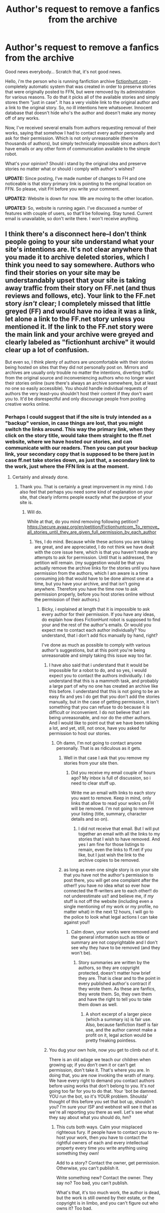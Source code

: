 #+TITLE: Author's request to remove a fanfics from the archive

* Author's request to remove a fanfics from the archive
:PROPERTIES:
:Author: archivariuss
:Score: 13
:DateUnix: 1409203966.0
:DateShort: 2014-Aug-28
:FlairText: Meta
:END:
Good news everybody... Scratch that, it's not good news.

Hello, i'm the person who is running fanfiction archive [[http://fictionhunt.com/][fictionhunt.com]] - completely automatic system that was created in order to preserve stories that were originally posted to FFN, but were removed by its administration for various reasons. To do that it picks all of the available stories and simply stores them "just in case". It has a very visible link to the original author and a link to the original story. So, no ill intentions here whatsoever. Innocent database that doesn't hide who's the author and doesn't make any money off of any works.

Now, I've received several emails from authors requesting removal of their works, saying that somehow I had to contact every author personally and ask for their permission. Which is not only unreasonable (there're thousands of authors), but simply technically impossible since authors don't have emails or any other form of communication available to the simple robot.

What's your opinion? Should i stand by the original idea and preserve stories no matter what or should i comply with author's wishes?

*UPDATE:* Since posting, I've made number of changes to FH and one noticeable is that story primary link is pointing to the original location on FFN. So please, visit FH before you write your comment.

*UPDATE2:* Website is down for now. We are moving to the other location.

*UPDATE3:* So, website is running again. I've discussed a number of features with couple of users, so that'll be following. Stay tuned. Current email is unavailable, so don't write there. I won't receive anything.


** I think there's a disconnect here--I don't think people going to your site understand what your site's intentions are. It's not clear anywhere that you made it to archive deleted stories, which I think you need to say somewhere. Authors who find their stories on your site may be understandably upset that your site is taking away traffic from their story on FF.net (and thus reviews and follows, etc). Your link to the FF.net story /isn't/ clear; I completely missed that little greyed (FF) and would have no idea it was a link, let alone a link to the FF.net story unless you mentioned it. If the link to the FF.net story were the main link and your archive were greyed and clearly labeled as "fictionhunt archive" it would clear up a lot of confusion.

But even so, I think plenty of authors are uncomfortable with their stories being hosted on sites that they did not personally post on. Mirrors and archives are usually only trouble no matter the intentions, diverting traffic from the original source and inconveniencing authors who no longer want their stories online (sure there's always an archive somewhere, but at least no one so easily accessible). You should handle individual requests of authors the very least--you shouldn't host their content if they don't want you to. It'd be disrespectful and only discourage people from posting creative works online.
:PROPERTIES:
:Author: someorangegirl
:Score: 10
:DateUnix: 1409207098.0
:DateShort: 2014-Aug-28
:END:

*** Perhaps I could suggest that if the site is truly intended as a "backup" version, in case things are lost, that you might switch the links around. This way the primary link, when they click on the story title, would take them straight to the ff.net website, where we have hosted our stories, and can communicate with our readers. Then you can put your backup link, your secondary copy that is supposed to be there just in case ff.net take stories down, as just that, a secondary link to the work, just where the FFN link is at the moment.
:PROPERTIES:
:Author: bickymonster
:Score: 7
:DateUnix: 1409217836.0
:DateShort: 2014-Aug-28
:END:

**** Certainly and already done.
:PROPERTIES:
:Author: archivariuss
:Score: 3
:DateUnix: 1409219608.0
:DateShort: 2014-Aug-28
:END:

***** Thank you. That is certainly a great improvement in my mind. I do also feel that perhaps you need some kind of explanation on your site, that clearly informs people exactly what the purpose of your site is.
:PROPERTIES:
:Author: bickymonster
:Score: 3
:DateUnix: 1409225949.0
:DateShort: 2014-Aug-28
:END:

****** Will do.

While at that, do you mind removing following petition? [[https://secure.avaaz.org/en/petition/Fictionhuntcom_To_remove_all_stories_until_they_are_given_full_permission_by_each_author]]
:PROPERTIES:
:Author: archivariuss
:Score: 5
:DateUnix: 1409226331.0
:DateShort: 2014-Aug-28
:END:

******* Yes, I do mind. Because while these actions you are taking are great, and are appreciated, I do not think we have dealt with the core issue here, which is that you haven't made any attempts to ask for permission. Until that is addressed, the petition will remain. (my suggestion would be that you actually remove the archive links for the stories until you have permission from the authors, which I am aware is a time consuming job that would have to be done almost one at a time, but you have your archive, and that isn't going anywhere. Therefore you have the time now to ask permission properly, before you host stories online without the permission of their authors.)
:PROPERTIES:
:Author: bickymonster
:Score: -4
:DateUnix: 1409227026.0
:DateShort: 2014-Aug-28
:END:

******** Bicky, i explained at length that it is impossible to ask every author for their permission. If you have any ideas, do explain how does FictionHunt robot is supposed to find your and the rest of the author's emails. Or would you expect me to contact each author individually? You understand, that i don't add fics manually by hand, right?

I've done as much as possible to comply with various author's suggestions, but at this point you're being unreasonable and simply taking this issue way too far.
:PROPERTIES:
:Author: archivariuss
:Score: 4
:DateUnix: 1409228320.0
:DateShort: 2014-Aug-28
:END:

********* I have also said that i understand that it would be impossible for a robot to do, and so yes, i would expect you to contact the authors individually. I do understand that this is a mammoth task, and probably a large part of why no one has created an archive like this before. I understand that this is not going to be an easy fix and yes I do get that you don't add the stories manually, but in the case of getting permission, it isn't something that you can refuse to do because it is difficult or inconvenient. I do not believe that I am being unreasonable, and nor do the other authors. And I would like to point out that we have been talking a lot, and yet, still, not once, have you asked for permission to host our stories.
:PROPERTIES:
:Author: bickymonster
:Score: -3
:DateUnix: 1409229363.0
:DateShort: 2014-Aug-28
:END:

********** Oh damn, I'm not going to contact anyone personally. That is as ridiculous as it gets.
:PROPERTIES:
:Author: archivariuss
:Score: 9
:DateUnix: 1409229807.0
:DateShort: 2014-Aug-28
:END:

*********** Well in that case I ask that you remove my stories from your site then.
:PROPERTIES:
:Author: bickymonster
:Score: -3
:DateUnix: 1409230221.0
:DateShort: 2014-Aug-28
:END:

************ Did you receive my email couple of hours ago? My inbox is full of discussion, so i need to clear stuff up.

Write me an email with links to each story you want to remove. Keep in mind, only links that allow to read your wokrs on FH will be removed. I'm not going to remove your listing (title, summary, character details and so on).
:PROPERTIES:
:Author: archivariuss
:Score: 3
:DateUnix: 1409230439.0
:DateShort: 2014-Aug-28
:END:

************* I did not receive that email. But I will put together an email with all the links to my stories that I wish to have removed. And yes I am fine for those listings to remain, even the links to ff.net if you like, but I just wish the link to the archive copies to be removed.
:PROPERTIES:
:Author: bickymonster
:Score: -1
:DateUnix: 1409230771.0
:DateShort: 2014-Aug-28
:END:


*********** as long as even one single story is on your site that you have not the author's permission to post there, you will get one complaint after the other!! you have //no// idea what so ever how connected the ff-writers are to each other!! do not underestimate us!! and believe me, if //my// stuff is not off the website (including even a single mentioning of my work or my profile, no matter what) in the next 12 hours, I will go to the police to look what legal actions I can take against you!!
:PROPERTIES:
:Author: LeoDrayThanatos
:Score: -10
:DateUnix: 1409265237.0
:DateShort: 2014-Aug-29
:END:

************ Calm down, your works were removed and the general information such as title or summary are not copyrightable and I don't see why they have to be removed (and they won't be).
:PROPERTIES:
:Author: archivariuss
:Score: 4
:DateUnix: 1409266516.0
:DateShort: 2014-Aug-29
:END:

************* Story summaries are written by the authors, so they are copyright protected, doesn't matter how brief they are. That is clear and to the point in every published author's contract if they wrote them. As these are fanfics, they wrote them. So, they own them and have the right to tell you to take them down as well.
:PROPERTIES:
:Author: MystycalOne
:Score: -3
:DateUnix: 1409269464.0
:DateShort: 2014-Aug-29
:END:

************** A short excerpt of a larger piece (which a summary is) is fair use. Also, because fanfiction itself is fair use, and the author cannot make a profit on it, legal action would be pretty freaking pointless.
:PROPERTIES:
:Author: Imborednow
:Score: 6
:DateUnix: 1409282533.0
:DateShort: 2014-Aug-29
:END:


********* You dug your own hole, now you get to climb out of it.

There is an old adage we teach our children when growing up; if you don't own it or can't get permission, don't take it. That's where you are. In doing that, you are now invoking the wrath of many. We have every right to demand you contact authors before using works that don't belong to you. It's /not/ going too far for you to do that. Your 'bot be damned. YOU run the bot, so it's YOUR problem. Shoulda' thought of this before you set that bot up, shouldn't you? I'm sure your ISP and webhost will see it that as we're all reporting you there as well. Let's see what they say about what you should do, hm?
:PROPERTIES:
:Author: MystycalOne
:Score: -3
:DateUnix: 1409270163.0
:DateShort: 2014-Aug-29
:END:

********** This cuts both ways. Calm your misplaced righteous fury. If people have to contact you to re-host your work, then /you/ have to contact the rightful owners of each and every intellectual property every time you write anything using something they own!

Add to a story? Contact the owner, get permission. Otherwise, you can't publish it.

Write something new? Contact the owner. They say no? Too bad, you can't publish.

What's that, it's too much work, the author is dead, but the work is still owned by their estate, or the copyright is in limbo, and you can't figure out who owns it? Too bad.

That's essentially your tone here. I for one, do not appreciate it.

Also, what're you going to do, go to a lawyer and get them to shut down the Wayback Machine while we're at it? I'm pretty sure you'd be laughed out of a legal office for asserting you own anything based as deeply as fanfiction in someone else's intellectual property. But hey, mob justice is okay right? You get 'em.

I'd castigate you further, but I find you beneath contempt.

EDIT: Misplaced punctuation corrected.
:PROPERTIES:
:Author: UraniumKnight
:Score: 3
:DateUnix: 1409450431.0
:DateShort: 2014-Aug-31
:END:

*********** u/MystycalOne:
#+begin_quote
  Also, what're you going to do, go to a lawyer and get them to shut down the Wayback Machine while we're at it? I'm pretty sure you'd be laughed out of a legal office for asserting you own anything based as deeply as fanfiction in someone else's intellectual property. But hey, mob justice is okay right? You get 'em.
#+end_quote

Really? Hmm... the Wayback Machne also honors fanfic author's requests to remove their works and do so. They also honor DMCA takedowns on work that was stolen, also from fanfic authors.. Get over yourself. If it's so bad, why are you hear and obviously reading it.
:PROPERTIES:
:Author: MystycalOne
:Score: 0
:DateUnix: 1409882292.0
:DateShort: 2014-Sep-05
:END:

************ I love how you failed to address any of my other points. Thank you, you fail at reading comprehension. Please start sending letters of inquiry to every author and publishing house that owns any world you've written fanfiction in, post-haste.

Get over myself? If what's so bad? I feel like you're just being angry because you feel personally attacked by this person, whose intent was to make sure that content that was removed by sites who find it objectionable is still accessible somewhere. Obviously, if you're an active author, you'll repost it. But what about those authors who have long-since left whatever fandom they wrote in? Should their work simply vanish forever? Because of your wounded pride, it might.

Now, assuming you're an author whose work has been collected by the robot that assembles that site, and you take umbrage with this fact, you can then e-mail the administrator and have your work removed. Not a huge deal.

But what you're arguing is "Do it my way because I said so." That is not okay.

As for why I am here and reading this thread, it's because I enjoy fanfiction, and I welcome a place where I might be able to someday find an old favorite that's long since gone missing otherwise. I feel I should show my support. If that means arguing with someone like yourself, then so be it.

Addendum: /Everyone/ based in the US honors a DMCA takedown notice. The penalties for not complying are stiff for hosting companies. If, for example you had a Youtube channel, I could file a DMCA takedown notice on your wholly owned and self-created content, and Youtube would automatically take it down. The process for countering a fraudulent takedown notice exposes you individually to the person filing the takedown, since your personal information is required to proceed and file a counter-notification. At no point is the takedown filer required to identify themselves. Abusing a poorly weighted and most-probably broken system is not the way to ensure your wishes are followed.

(I had no idea where to put that final segment, but it needed saying.)
:PROPERTIES:
:Author: UraniumKnight
:Score: 1
:DateUnix: 1409894410.0
:DateShort: 2014-Sep-05
:END:


*** Thanks a lot for your comment. I'll make all the changes you suggested (actually, already did).

I see your point and unless i'll see an equally reasonable point explaining why stories should be left available, i'll remove them.

Thanks!
:PROPERTIES:
:Author: archivariuss
:Score: 3
:DateUnix: 1409209347.0
:DateShort: 2014-Aug-28
:END:

**** Thank you.
:PROPERTIES:
:Author: bickymonster
:Score: 0
:DateUnix: 1409213258.0
:DateShort: 2014-Aug-28
:END:


** I want to remind everyone to keep it civil.
:PROPERTIES:
:Author: denarii
:Score: 8
:DateUnix: 1409285036.0
:DateShort: 2014-Aug-29
:END:


** I'm torn on this kind of thing. I've read fics that were intentionally taken down by authors before, and I've spread links around to people so they can do the same. Ultimately, I've always felt that one of the largest dangers to the fandom is having stories disappear off the net due to any number of reasons. Ranging from people hosting their fics on blogs that got deleted (the several LiveJournal purges ~5+ years ago), people hosting the fics on personal sites they just stopped paying for as they got older, archive sites going down because there's so little traffic compared to the past, that the person running the site just feels it's not worth it any more. I could go on and on.

I personally took like a 5 year break from fanfiction between 2007 and 2012 (I had been reading since 2000 prior to that), and was really taken aback when I found that Livejournal had pretty much died, and all the old rec lists had stopped being updated. It was a real kick in the pants to find reams and reams of lists with just dead links, and since many of the fics were high quality but not necessarily extremely popular, many of them actually did not have backups online.

It's with that reasoning that I can say that I see nothing wrong with archiving fics without asking the authors first (though I think if possible, a good faith effort to at least find an email wouldn't go amiss). That said, if specifically asked to remove the fics from an author who can verify it's actually their work, you're obligated to take it down. They could legally force you to do so if they wished (though most fanfiction authors don't have the time, money, or inclination to create a legal dispute over it).

TL;DR: No to individually asking every author if you can archive their stories. It's virtually impossible to do so. There are fics that are 15+ years old at this point! Yes to removing stories from the archive if asked, you're virtually obligated to do so.

Also, on a personal note, you're really damn cool for running this archive. I've never used it before, but now I definitely know where to go when I want to find removed fics.
:PROPERTIES:
:Author: Servalpur
:Score: 13
:DateUnix: 1409229454.0
:DateShort: 2014-Aug-28
:END:

*** Thanks for your lengthy comment.

So far I am convinced to remove any works that author personally would ask to be removed.

I believe that is as much fair to all parties involved as possible.
:PROPERTIES:
:Author: archivariuss
:Score: 5
:DateUnix: 1409230227.0
:DateShort: 2014-Aug-28
:END:

**** I agree entirely with [[/u/Servalpur]]. It's practically impossible to contact everyone and entirely unfeasible. Some people delete a story for personal reasons though, and may not wish for it to be 'out there' anymore, in any form. If those people contact you and ask for stuff to be taken down, then you should do it. It's their work, after all.

Could you not post information on the site just to say that it's an automated system and if an author asks you to take their work down, you will do so?

Other than that, I think your scoop system is actually a pretty good idea. I had been hoping to find the ever-elusive, deleted excentrykemuse fics on there, but regretfully they aren't there... Real shame, that. I've been after copies for ages.

/Edit:/ on reflection, it's not unfeasible to contact everyone. An automatic PM system could be implemented.
:PROPERTIES:
:Author: Wintercearig
:Score: 4
:DateUnix: 1409235223.0
:DateShort: 2014-Aug-28
:END:

***** u/archivariuss:
#+begin_quote
  Could you not post information on the site just to say that it's an automated system and if an author asks you to take their work down, you will do so?
#+end_quote

Yep, already done in the About page.

#+begin_quote
  Other than that, I think your scoop system is actually a pretty good idea. I had been hoping to find the ever-elusive, deleted excentrykemuse fics on there, but regretfully they aren't there... Real shame, that. I've been after copies for ages.
#+end_quote

Actually, that's exactly what pushed me to create this archive. That and desire to have an exclusion filter to hide any stories with characters i'm not a fan of.
:PROPERTIES:
:Author: archivariuss
:Score: 3
:DateUnix: 1409237168.0
:DateShort: 2014-Aug-28
:END:

****** u/Wintercearig:
#+begin_quote
  I [do] have a problem with someone sending a robot in, taking my content, uploading it somewhere without asking or even notifying me--and then I find out about it myself, and I'm made to prove to them that I have a good enough reason for them to remove my story from their site.
#+end_quote

I can entirely see [[/u/marshmallowpuff]]'s point here. It /is/ possible to set up an automated PM system that would reach anyone [who has PM turned on] and at least notify them that their work has been scooped, if not ask for permission. That would allow them the opportunity to email you to have their work taken down--no matter their reason for wanting their work removed, you /should do so without complaint/.

It should probably also be noted that what you are doing isn't actually /allowed/, good idea or not. Be thankful that authors have only complained to you and not to FFNET (who really ought to know that somebody's /crawling/ their archives).
:PROPERTIES:
:Author: Wintercearig
:Score: 4
:DateUnix: 1409248494.0
:DateShort: 2014-Aug-28
:END:


*** u/deleted:
#+begin_quote
  Yes to removing stories from the archive if asked, you're virtually obligated to do so.
#+end_quote

How do you verify that the requester is the author of the work in question?
:PROPERTIES:
:Score: 6
:DateUnix: 1409244647.0
:DateShort: 2014-Aug-28
:END:


*** u/flupo42:
#+begin_quote
  That said, if specifically asked to remove the fics from an author who can verify it's actually their work, you're obligated to take it down. They could legally force you to do so if they wished (though most fanfiction authors don't have the time, money, or inclination to create a legal dispute over it).
#+end_quote

Can you provide source on that? AFAIK fanfiction can not be copyrighted by fanfiction author and the only protection its afforded is vs plagiarism - as in if someone claimed they wrote it or used in their own work...
:PROPERTIES:
:Author: flupo42
:Score: 1
:DateUnix: 1409238792.0
:DateShort: 2014-Aug-28
:END:

**** u/deleted:
#+begin_quote
  AFAIK fanfiction can not be copyrighted by fanfiction author
#+end_quote

No, quite the opposite. The fanfiction author owns the copyright. So does the author of the original work. It's illegal for either to distribute the work without the consent of the other, and it's illegal for a third party to distribute that work without the consent of both. This is just a section of copyright law that's pretty much ignored most of the time because (a) fanfiction authors can't generally afford lawyers to protect their fan fiction and (b) fan fiction is generally a good thing for the original work's popularity.
:PROPERTIES:
:Score: 2
:DateUnix: 1409244506.0
:DateShort: 2014-Aug-28
:END:

***** I don't want to keep cluttering up this thread by essentially reposting the same comment, but I would really like some source on your claim that "The fanfiction author owns the copyright."

Because every thing I've learned about copyright indicated the opposite, and the only mention I've found of a case that examined this question directly claims that the judge dismissed it "with prejudice" - as in, it's so far out that it's not even worth the court's time to examine the details of such claims. [[http://debmcalister.com/2013/04/28/copyright-myths-from-the-world-of-fan-fiction/][link, see bottom]]

Again, I am always up for being corrected, so if you have actual cases or even opinions of legal professionals to support your claim, I would very much like to read them.

PS. keep in mind that DMCA takedown notices aren't relevant here - I know some fanfic authors filed them, and sites complied - but more often than not this is case of people either not knowing their rights, or website owners lacking means/will to defend themselves.
:PROPERTIES:
:Author: flupo42
:Score: 2
:DateUnix: 1409245803.0
:DateShort: 2014-Aug-28
:END:

****** Conceded. [[http://www.copyright.gov/circs/circ14.pdf][This fact sheet from USCO]] says that only lawful derivative works are covered by copyright, and for them to be lawful they must be authorized by the rightsholder for the original work. Its definitions of "derivative work" don't apply to most fan fiction -- it talks about incorporating copyrighted material from the previous work -- but a skilled lawyer could probably make it stick.

Assuming Rowling's past endorsement of fan fiction is to be construed as legal authorization, most HP fan fiction is lawful. One can register a derivative work with the copyright office. It appears that there is a separate author listing for the derivative work, which implies a different rightsholder. But that endorsement was not enough to hold up in court.

I'm confused as to why a fantasy world and its characters would count with copyright law rather than, say, trademarks.
:PROPERTIES:
:Score: 1
:DateUnix: 1409249840.0
:DateShort: 2014-Aug-28
:END:

******* u/flupo42:
#+begin_quote
  I'm confused as to why a fantasy world and its characters would count with copyright law rather than, say, trademarks.
#+end_quote

Literature always falls under copyright. Trademarks are mostly domain of marketing material.

The 2 aren't mutually exclusive. HP as in a wizard boy in glasses and black hair is pretty known to represent the franchise of Harry Potter - so if I were to promote my new shop by drawing a sign with Harry Potter, signed it Harry Potter's Coffee Shop - Rowling would have cause to challenge me for misusing trademark of the name Harry Potter and probably the general imagery too, despite it being my original drawing.

If I actually went and copied part of a book cover's image for the sign - copyright violation of that image I copied without permission.

In the case of the archive though there is no question that none of the fanfic authors have any trademarked material - since they don't market or trade on any of the content they create in the fanfic.
:PROPERTIES:
:Author: flupo42
:Score: 5
:DateUnix: 1409253726.0
:DateShort: 2014-Aug-28
:END:


**** Only that I've seen various authors using the DMCA to remove their work from public sites, notably Cassandra Clare. I may well be wrong about a court case, and they may have simply been abusing the automated DMCA system on sites like Rapidshare and Dropbox where people used to host her work back when people still used Rapidshare.
:PROPERTIES:
:Author: Servalpur
:Score: 1
:DateUnix: 1409239226.0
:DateShort: 2014-Aug-28
:END:

***** [[http://debmcalister.com/2013/04/28/copyright-myths-from-the-world-of-fan-fiction/][relevant, see very end of post]]
:PROPERTIES:
:Author: flupo42
:Score: 3
:DateUnix: 1409240514.0
:DateShort: 2014-Aug-28
:END:

****** How about you just highlight the relevant portion, so I don't have to spend time reading something I'm really not all that interested in.
:PROPERTIES:
:Author: Servalpur
:Score: 1
:DateUnix: 1409241309.0
:DateShort: 2014-Aug-28
:END:

******* u/deleted:
#+begin_quote
  Update: February 2014: The judge dismissed the young author's case with prejudice, saying that any action for copyright infringement would have to be filed by the copyright holder (Rowling and her licensees), not the fan fiction writer. So I guess I was wrong: You can rip off fan fiction authors with impunity. Rather sad, really.
#+end_quote
:PROPERTIES:
:Score: 3
:DateUnix: 1409352253.0
:DateShort: 2014-Aug-30
:END:

******** Interesting, I suppose Clare was just using the DMCA automated services instead of relying on any real precedent.

That said, not removing content specifically asked by the creator of said content is a major douche move.
:PROPERTIES:
:Author: Servalpur
:Score: 0
:DateUnix: 1409352440.0
:DateShort: 2014-Aug-30
:END:


** As a reader: thank you for your work. Don't see anything wrong with you making backups, authorized or unauthorized of fanfiction.

Especially since you took the step of making first link head to original source so as not to siphon off traffic.

edit. In light of current wave of anger directed at you, perhaps you could circumvent it a bit by not hosting a browsable link of the backup directly for the fics that authors refused to be hosted at your site.

Instead allow users to input a "friendly request" through a small automatic form for an archived fic from your "personal backup" which is than automatically shared to the email address that your new "friend" provided in the request form.

People share stories from their personal backup collections by request all the time like this.
:PROPERTIES:
:Author: flupo42
:Score: 9
:DateUnix: 1409239036.0
:DateShort: 2014-Aug-28
:END:

*** u/archivariuss:
#+begin_quote
  Instead allow users to input a "friendly request" through a small automatic form for an archived fic from your "personal backup" which is than automatically shared to the email address that your new "friend" provided in the request form. People share stories from their personal backup collections by request all the time like this.
#+end_quote

Hey, thanks. Good idea. But for now it seems like this hostility is more or less down. I'll definitely think about your idea about email form.

Thanks!
:PROPERTIES:
:Author: archivariuss
:Score: 4
:DateUnix: 1409240342.0
:DateShort: 2014-Aug-28
:END:

**** [deleted]
:PROPERTIES:
:Score: -3
:DateUnix: 1409240891.0
:DateShort: 2014-Aug-28
:END:

***** Umm, reread previous comment. I think you misunderstood it.
:PROPERTIES:
:Author: archivariuss
:Score: 4
:DateUnix: 1409242016.0
:DateShort: 2014-Aug-28
:END:


** Might be worth sending the mods of FFN a message and see if they're willing to endorse you, that way it can be part of their T&C's that you have to be okay with your story being archived to post.

If I were you i'd just remove the stories of the people who are getting annoyed about it for now and stick something on your site to say you'll take down a story if requested, you'd be a dick not to.
:PROPERTIES:
:Score: 3
:DateUnix: 1409237345.0
:DateShort: 2014-Aug-28
:END:

*** It might worth it, but I very much doubt that would help. By endorsing any website they still might be considered liable since they basically facilitated copyright infringement.

#+begin_quote
  If I were you i'd just remove the stories of the people who are getting annoyed about it for now and stick something on your site to say you'll take down a story if requested, you'd be a dick not to.
#+end_quote

Yep, that's what I'm doing from now on.

Thanks!
:PROPERTIES:
:Author: archivariuss
:Score: 6
:DateUnix: 1409239815.0
:DateShort: 2014-Aug-28
:END:


** What's the "Character Footprint" thing? Looks interesting.
:PROPERTIES:
:Author: deirox
:Score: 3
:DateUnix: 1409245457.0
:DateShort: 2014-Aug-28
:END:

*** It's like a barcode of character mentions in the fic. Each colored line is a mention.
:PROPERTIES:
:Author: archivariuss
:Score: 4
:DateUnix: 1409245774.0
:DateShort: 2014-Aug-28
:END:

**** That's pretty cool. Looks like I'm mentioning Harry /way/ too often.
:PROPERTIES:
:Author: deirox
:Score: 2
:DateUnix: 1409262927.0
:DateShort: 2014-Aug-29
:END:


** Not sure if this applies to where-ever you are but you might want to read/contact the author of this blog:

[[http://debmcalister.com/2013/04/28/copyright-myths-from-the-world-of-fan-fiction/]]

#+begin_quote
  Update: February 2014: The judge dismissed the young author's case with prejudice, saying that any action for copyright infringement would have to be filed by the copyright holder (Rowling and her licensees), not the fan fiction writer. So I guess I was wrong: You can rip off fan fiction authors with impunity. Rather sad, really.
#+end_quote

According to their update, at least one court ruled about fanfiction copyright to be non-existent.
:PROPERTIES:
:Author: flupo42
:Score: 6
:DateUnix: 1409240226.0
:DateShort: 2014-Aug-28
:END:

*** I feel like this image would be appropriate:

[[http://i.imgur.com/Hc3s3S4.jpg]]

It's good to know that i don't have to, but I'm going to be considerate of author's feeling and comply with their request about taking stories down. We'll see what that would lead to.
:PROPERTIES:
:Author: archivariuss
:Score: 8
:DateUnix: 1409241178.0
:DateShort: 2014-Aug-28
:END:

**** [deleted]
:PROPERTIES:
:Score: -2
:DateUnix: 1409242704.0
:DateShort: 2014-Aug-28
:END:

***** u/archivariuss:
#+begin_quote
  Nobody HAS to write fanfic. We don't get paid. It's not for profit. We do it for fun. Your attitude around this is poisonous to a community based on fans coming together and creating content around something we all enjoy.
#+end_quote

I very well know that, that's why i'm replying to any comment and any email that you guys send to me. I understand that morally you're right and that is why i'm trying to resolve this issue.

But It is still nice to know that some of the people won't be able to sue me (realistically, not that they could - i mean we live in the world where thepiratebay exists, aren't we?).

#+begin_quote
  Just make it a super easy process for people to remove their content from your website, and stop acting as if it's some favor you're doing. It's disrespectful and rude.
#+end_quote

It won't be a one click operation no matter what. I still need to confirm that people asking to remove their works are actual authors.
:PROPERTIES:
:Author: archivariuss
:Score: 6
:DateUnix: 1409243370.0
:DateShort: 2014-Aug-28
:END:

****** [deleted]
:PROPERTIES:
:Score: -1
:DateUnix: 1409244092.0
:DateShort: 2014-Aug-28
:END:

******* Characters have certain aliases assigned to them. After fic is uploaded, it is analyzed and noted where each character has been mentioned in the fic. After that it builds a graph with those vertical lines. Each one is one mention (there's also a transparency involved, but that is besides the point).

Email seems to me like the most obvious way to ask for takedown notice without unnecessary complications. Not only that allows author to keep record that he/she sent request, but also in case i'll need to ask something that is more convenient for everyone.
:PROPERTIES:
:Author: archivariuss
:Score: 3
:DateUnix: 1409244713.0
:DateShort: 2014-Aug-28
:END:

******** [deleted]
:PROPERTIES:
:Score: 2
:DateUnix: 1409245050.0
:DateShort: 2014-Aug-28
:END:

********* That would be shitty coding :). I wrote FH quite some time ago figuring stuff as i was going, so a lot of code in there stinks.

#+begin_quote
  I think you should explore the idea of creating more infographics, that way the author is getting something out of having their fic on your website and you get the archive you desire. Give and take.
#+end_quote

Thanks, I'll think about other data could be visualized. If you have any ideas i'm all ears.
:PROPERTIES:
:Author: archivariuss
:Score: 5
:DateUnix: 1409245413.0
:DateShort: 2014-Aug-28
:END:


*** Something more recent to take a look at.... [[http://debmcalister.com/2014/07/20/a-fresh-look-at-copyright-fan-fiction/]]
:PROPERTIES:
:Author: HecatesKiss
:Score: 1
:DateUnix: 1409246693.0
:DateShort: 2014-Aug-28
:END:

**** more recent, but does it change the original as it relates to this discussion?

this second post mostly examines copyright of fan fiction as in context of fan-fiction author's liability if they attempt to make money of it - summing it up as "plot can stand on its own, with no reference to the worlds, characters, or situations created by the original copyright holder." I have yet to read any fanfiction that would pass that test.

As far as copyrights of fanfiction authors themselves, this quote:

"But if your fan fiction story creates a new work that is based on the original, but transforms it into something new, that story could then be protected in its own right at least so long as it is a non-commercial work."

But the explanation that follows it restricts "new" rather severely. Pretty sure the way she explained it, that any story heavily featuring one of the major HP characters wouldn't qualify.
:PROPERTIES:
:Author: flupo42
:Score: 2
:DateUnix: 1409248221.0
:DateShort: 2014-Aug-28
:END:


** As an author, I was pissed off at first.

But if your primary link points to FFn which is the only place I post my fics to, well, okay not as pissed off although I would have liked to learn about this in another way than a random reddit post.
:PROPERTIES:
:Author: LeLapinBlanc
:Score: 2
:DateUnix: 1409253085.0
:DateShort: 2014-Aug-28
:END:

*** And i would certainly like to notify authors about that, but so far I don't see how that could be done.

Thanks for allowing to keep your work!
:PROPERTIES:
:Author: archivariuss
:Score: 3
:DateUnix: 1409253573.0
:DateShort: 2014-Aug-28
:END:

**** I've gotta admit you have a good search engine, and the character footprint thingy is kinda cool.

I would have asked you to take my stories down if you were taking traffic away from FFn though, to be honest. So does the primary link send to your archive rather than FFn when the story in question is taken off of FFn (whether by the author or site) ? Is that how it works?
:PROPERTIES:
:Author: LeLapinBlanc
:Score: 2
:DateUnix: 1409254286.0
:DateShort: 2014-Aug-29
:END:

***** Primary link would always link to the original story. If author asks to remove his or her story i'd comply and that story won't be available via Archive link too. It'll be listed as a title, summary and other details, but there won't be any text.

Rather then explaining here's the result of taking down a fic - [[http://fictionhunt.com/read/9809583/1]]

I wonder if i should remove footprint thingy from removed fics.
:PROPERTIES:
:Author: archivariuss
:Score: 2
:DateUnix: 1409254515.0
:DateShort: 2014-Aug-29
:END:

****** Thanks for the explanation! The footprint thingy is your thing so I guess you can leave it. It's no worse than displaying the rest of the fic's general info imo.

Well, good luck for your endeavour anyway. I can see you're doing it out of good reason to start with and not as a means to world domination.
:PROPERTIES:
:Author: LeLapinBlanc
:Score: 2
:DateUnix: 1409256954.0
:DateShort: 2014-Aug-29
:END:

******* Thanks, have a good day.
:PROPERTIES:
:Author: archivariuss
:Score: 3
:DateUnix: 1409257129.0
:DateShort: 2014-Aug-29
:END:


****** What if the author asks you to take the story down from your site and later takes it down from ff.net? Is it available somehow by some kind of private request form?

Edit: Just clarifying. I'm asking about if the stories are NO WHERE ELSE on the internet, as in have been taken down from everywhere, will they be able to be requested somehow. Like a last resort.
:PROPERTIES:
:Author: flame7926
:Score: 0
:DateUnix: 1409257882.0
:DateShort: 2014-Aug-29
:END:

******* Just write me an email ;)
:PROPERTIES:
:Author: archivariuss
:Score: 2
:DateUnix: 1409259405.0
:DateShort: 2014-Aug-29
:END:

******** You have to be completely off your head if you think this ok. You have already gone as far as to STEAL our work to put on your site, and now you have the audacity to offer private forms. What part of your brain believes this is right, fair or generally acceptable behaviour. You should be absolutely disgusted in yourself.
:PROPERTIES:
:Author: Jessiikaa15
:Score: -6
:DateUnix: 1409265578.0
:DateShort: 2014-Aug-29
:END:

********* Private what? How is that any different from the way people keep stories on their computers and if other people ask them privately, they send them those stories?
:PROPERTIES:
:Author: archivariuss
:Score: 3
:DateUnix: 1409266345.0
:DateShort: 2014-Aug-29
:END:

********** Are you serious right now!? You cannot actually be this stupid, it has to be impossible. It's a lot different, genius, because THE STORIES ARE NOT YOURS. I would have thought you would have understood that simple concept by now but apparently I was wrong.

And I want you to remove ALL of my work from your website:

Author name: Jessiikaa15
:PROPERTIES:
:Author: Jessiikaa15
:Score: -5
:DateUnix: 1409266778.0
:DateShort: 2014-Aug-29
:END:

*********** Done.
:PROPERTIES:
:Author: archivariuss
:Score: 2
:DateUnix: 1409266949.0
:DateShort: 2014-Aug-29
:END:


********** HOW FUCKING DARE YOU OFFER ///OUR/// WORK, ///OUR/// STORIES, FOR WHICH WE SPEND HOURS AND HOURS WRITING AND EDITING UP TO EVERYONE WHO ASKS YOU!!!

If you had writen the stories you offer up to everyone, it would be different... after all, it would be //your// work you are offering!! but as no single one of the stories you are offering up is //your own work//, you have NO FUCKING RIGHT to do so!!
:PROPERTIES:
:Author: LeoDrayThanatos
:Score: -7
:DateUnix: 1409267358.0
:DateShort: 2014-Aug-29
:END:

*********** I don't see anywhere that i offer anything. All i said is to write me an email.

I'd like to point to something that you might find of interest: [[https://archive.org/about/]]

And here's an example: say, you wrote a book. You printed it in 100 copies then you put it on a cart and went to the city center giving a copy of your book to anyone who would ask. Later on, you've had a change of heart and would like to take all the books you gave away. What would happen?
:PROPERTIES:
:Author: archivariuss
:Score: 4
:DateUnix: 1409267468.0
:DateShort: 2014-Aug-29
:END:


******* Are you actually kidding me?! You're offering our work behind our backs?! You have some serious nerve! How DARE you!
:PROPERTIES:
:Author: taintedtash
:Score: -5
:DateUnix: 1409264343.0
:DateShort: 2014-Aug-29
:END:

******** I'm not providing anything. Why are you replying to my post? Reply to his reply, not to my comment.
:PROPERTIES:
:Author: flame7926
:Score: 3
:DateUnix: 1409265319.0
:DateShort: 2014-Aug-29
:END:

********* You just asked if it's possible to get private copies. You might as well be encouraging him. Hell. You ARE encouraging him!
:PROPERTIES:
:Author: taintedtash
:Score: -3
:DateUnix: 1409265928.0
:DateShort: 2014-Aug-29
:END:

********** I'm only wondering about when the story is no where else on the internet. Yes, I am an author, and I am encouraging him to have copies of stories that he can give out if the stories can't be found anywhere else and the author can't be contacted anymore.
:PROPERTIES:
:Author: flame7926
:Score: 5
:DateUnix: 1409266616.0
:DateShort: 2014-Aug-29
:END:


********* Why in Merlin's name would you think that it would be ok to ask for private forms when there is, as we speak, many authors demanded their stories be removed! Surly, common sense tells you that the authors of the work will not be happy with him giving private forms. Is it that difficult to fine the actual author and ask them like a decent person.
:PROPERTIES:
:Author: Jessiikaa15
:Score: -4
:DateUnix: 1409266180.0
:DateShort: 2014-Aug-29
:END:

********** I'm wondering about the situation where the story is gone from FF.net and elsewhere and the author won't respond to PMs. I want to still be able to read stories somehow.
:PROPERTIES:
:Author: flame7926
:Score: 3
:DateUnix: 1409266559.0
:DateShort: 2014-Aug-29
:END:

*********** It's not your right to have them. Authors down for a multitude of reasons. One, they get published and have a no fanfic clause in their contract. Then you are jeopardizing their livelihood. Two for retooling. Three because they want them off the web. Four, the reason I have so many, because people can't stop this crap and steal them. They repost them without permission. That makes you irate.

Just because your want something, it's not your right to have it. All there is to this. If it's gone, it's gone. Too bad. People that write put countless hours into their stories. Not to mention blood, sweat and tears. It's their right what they do with it. Not your to think because it's 'only' fanfiction that you get to have it. The world doesn't work this way!
:PROPERTIES:
:Author: MystycalOne
:Score: -2
:DateUnix: 1409267093.0
:DateShort: 2014-Aug-29
:END:

************ I think of it like a photograph. Someone publishes it on the internet. Then later they want to take it down. But people still want to see it. I don't have a moral problem with people still passing around the file for private use even though someone else created it.

When I publish something online, I think of it like sending a story to a magazine. You're signing over the rights to it. They have control of it now. Well when you put something on the internet, even though you still retain control of where it is, I think there's an implication that it's publicly available now.

Mostly, I think I don't sympathize with people who take down stories enough. I understand them wanting them to not be "published" as in posted to a site anymore. I get that. Legal reasons, don't want them up there, don't want to be associated with them anymore, etc. But I don't sympathize with people who create marvelous things for public consumption and then deny the public that. I frankly don't care that they have a "right" to the creation. If it was on someone's computer, and never posted then that's different. That's still their private thing. But when you stick it on the internet, it isn't your private thing anymore. It's the public's.

If say something profound and later take it down, I don't really care you want it gone, and I will work to keep the art you created alive and available for people to enjoy.
:PROPERTIES:
:Author: flame7926
:Score: 2
:DateUnix: 1409268074.0
:DateShort: 2014-Aug-29
:END:

************* Forgive me but I think my brain just malfunctioned. So you have the right to view ANYTHING you want on the internet? So someone posts 'photos' (your choice not mine) of something they've worked on but have decided they want to make it exclusively buy it online only and you go around sending people a way to download this artwork for free, thus disrespecting the creator of that artwork/photo and you think this is okay?

Well I must be a special kind of stupid because that is just messed up.
:PROPERTIES:
:Author: taintedtash
:Score: 0
:DateUnix: 1409268796.0
:DateShort: 2014-Aug-29
:END:

************** I sure would miss The Master and Margarita if we lived in the world you just described.
:PROPERTIES:
:Author: archivariuss
:Score: 3
:DateUnix: 1409269071.0
:DateShort: 2014-Aug-29
:END:

*************** You don't take what isn't yours. Simple as. You might not like my world but it is one we all live in. You have no right reproducing ANYTHING that someone else has posted/added/uploaded. It. Is. Theft. That's all there is to it.
:PROPERTIES:
:Author: taintedtash
:Score: 0
:DateUnix: 1409269395.0
:DateShort: 2014-Aug-29
:END:


************** It's different if the person then wants to sell it for profit. They probably made a mistake in posting it first but I would comply with their wishes. Distributing it in this instance is denying them money, what they have determined to be fair compensation for their work. I was talking about a photograph that someone removed just because they didn't want others to see it anymore, like people do to fanfiction. In my mind it's two different scenarios because one you are monetarily hurting someone and in the other they just want something.
:PROPERTIES:
:Author: flame7926
:Score: 2
:DateUnix: 1409269219.0
:DateShort: 2014-Aug-29
:END:


************* I think the key difference here is, you have a right to VIEW anything on the internet, you do NOT have a right to spread it around and host it on your site and share it with others.
:PROPERTIES:
:Author: bickymonster
:Score: 0
:DateUnix: 1409298202.0
:DateShort: 2014-Aug-29
:END:


************ Totally spot in mysticalone. I myself pulled a fic to publish and had to inform a couple of people that they couldn't have the fanfic version because it's in my contract.
:PROPERTIES:
:Author: taintedtash
:Score: 0
:DateUnix: 1409267538.0
:DateShort: 2014-Aug-29
:END:


************ Thank you.
:PROPERTIES:
:Author: HecatesKiss
:Score: 0
:DateUnix: 1409267559.0
:DateShort: 2014-Aug-29
:END:


*********** The simple answer is you don't. They are not yours to decide if you read them or not. The author has obviously taken them down for a reason, you should respect that and not come to thieves to get what you want.
:PROPERTIES:
:Author: Jessiikaa15
:Score: -3
:DateUnix: 1409267392.0
:DateShort: 2014-Aug-29
:END:

************ I disagree with this. I don't view the people as thieves. I assume people know what they are getting into when they post something on the internet.
:PROPERTIES:
:Author: flame7926
:Score: 2
:DateUnix: 1409268116.0
:DateShort: 2014-Aug-29
:END:

************* Yes. They do know what they are getting themselves in to because they choose to publish their work on an EXCLUSIVE website... meaning it was meant for that website alone. It isn't for someone to come along and take it. There is a reason why sites like FF.Net has privacy clauses. Ever heard of privacy, because I think you are lacking the definition of the word. Authors put time and effort in to their work, they place it where they want it and they do not expect it to be taken from them. It is exactly the same as building something, or painting something, it is not right for that piece of art, once it's been removed, to then go on display somewhere else simply because other people want to see it again. It's called having respect for the authors decision to remove their work and dealing with it.
:PROPERTIES:
:Author: Jessiikaa15
:Score: -1
:DateUnix: 1409268541.0
:DateShort: 2014-Aug-29
:END:

************** I don't believe authors are really so naive as to think that posting it on FF.net means that they'll be able to delete all publicly available copies.

When I put something on the internet, whether it is fanfiction (I have two stories of my own) or something on facebook, original fiction, whatever, I put it on the internet with the understanding that no matter what I do to try to delete it it will be available until the end of time. I thought this was a basic assumption. I guess some people think that you can make things publicly available, like sticking a painting out in the middle of the street, or handing out free copies of a book at a supermarket, and expect to get all the copies back at some point.

In my mind, when you make something publicly available, you do so with the understanding that it will be so forever. If someone put their photograph on a website and later tried to take it down, or handed out copies in the street and later tried to get them back I would have no compunctions keeping a copy for private use or downloading a copy of the photograph to keep for myself.
:PROPERTIES:
:Author: flame7926
:Score: 3
:DateUnix: 1409268981.0
:DateShort: 2014-Aug-29
:END:

*************** It a really good thing that your mind is not the mind of the general population because if it was society would be more fucking pathetic then it already it. I cannot believe you are so naive to think that just because YOU believe in a certain thing. As it has already said, when an author posts on the internet it belongs to them. End of story. Good bye. The End. It really is not a hard concept to grasp. The fact that you have continually failed to see that leads me to believe you are not with the rest of us in the real world where Copyright is a well received concept.

Plus, handing something out is a completely different point all together. Publishing something is something you have done, it is yours to own, yours to do as you please with. When you GIVE something out you are doing just that, giving it away. The word give means (in case you missed the concept of giving now) to freely transfer the possession of (something) to (someone). Which means you remove all legal right to it.

To publish means to prepare and issue (a book, journal, or piece of music) for public sale. Which means, unless asked or bought, something that an author has published is not available for anyone simply because they 'want' it. Also, in case you are unaware, the word issue means the action of supplying or distributing an item for use, sale, or official purposes. To which has not happened here.
:PROPERTIES:
:Author: Jessiikaa15
:Score: -1
:DateUnix: 1409269786.0
:DateShort: 2014-Aug-29
:END:

**************** Sorry I disagree with you.
:PROPERTIES:
:Author: flame7926
:Score: 2
:DateUnix: 1409270423.0
:DateShort: 2014-Aug-29
:END:


*************** It isn't naïveté. It's common bloody decency. You. Don't. Take. What. Isn't. Yours. What part of that do you not understand?! Do I need to write it in crayon?! I am having to spend my day off (the only day I'm getting off for a week) dealing with this crap because some bonehead thinks it's perfectly okay to take MY work and the work of my FRIENDS and post it somewhere we don't bloody want it!
:PROPERTIES:
:Author: taintedtash
:Score: -1
:DateUnix: 1409269992.0
:DateShort: 2014-Aug-29
:END:

**************** I disagree, with this when it's publicly available works published on third-party sites, and it's distributing one-to-one privately. Sorry.
:PROPERTIES:
:Author: flame7926
:Score: 2
:DateUnix: 1409271200.0
:DateShort: 2014-Aug-29
:END:

***************** Did I just suddenly switch to Swahili? It's going behind my goddamn back and taking from somewhere it shouldn't even be hosted! I post EXCLUSIVELY to FFN and AO3. Only. Period. End of goddamn story. I don't WANT my work hosted here. End of story. Now, supporting things like this just makes you as much of a bonehead as the person committing he thefts and it is theft so stop making out like it isn't for the love of god. You're just making yourself sound stupid.
:PROPERTIES:
:Author: taintedtash
:Score: -1
:DateUnix: 1409271521.0
:DateShort: 2014-Aug-29
:END:

****************** I said I disagree. In this case, I don't care what the authors want. Theft or not is semantics or a legal argument which isn't what I'm arguing. I disagree that they are a bonehead, I think they are doing a good thing. Probably went about it the wrong way, but a good thing. My logic isn't flawed. It is internally consistent. It just disagrees with you.
:PROPERTIES:
:Author: flame7926
:Score: 2
:DateUnix: 1409271843.0
:DateShort: 2014-Aug-29
:END:

******************* It doesn't matter what you want. You're being pathetically childish and selfish. Like a child demanding candy. It's ridiculous. All that needs to be done is drop a message 'hey, I wanna read this again, can I have a copy?' That's it. Easy and frigging pie.
:PROPERTIES:
:Author: taintedtash
:Score: -1
:DateUnix: 1409272143.0
:DateShort: 2014-Aug-29
:END:

******************** And then they don't respond in a week or month. So I go to someone else and get a copy. Easy as frigging pie.

Edit: I'm not arguing about this anymore. We disagree. The End.
:PROPERTIES:
:Author: flame7926
:Score: 3
:DateUnix: 1409272242.0
:DateShort: 2014-Aug-29
:END:

********************* So once again you're going behind their back. Perhaps they are busy. The URL no longer exists. Think of that? You're actually making my head hurt with all your nonsensical bullshit. I know a couple of authors who have moved on and left the writing world of Fanfiction for just original works. It's just... Man. I think I actually do have to write this in crayon. Wow. Never thought that would happen.
:PROPERTIES:
:Author: taintedtash
:Score: -1
:DateUnix: 1409272784.0
:DateShort: 2014-Aug-29
:END:


********************* We got the result we wanted anyway. The site is gone.
:PROPERTIES:
:Author: taintedtash
:Score: -4
:DateUnix: 1409273538.0
:DateShort: 2014-Aug-29
:END:


********************* Long live honesty and justice!
:PROPERTIES:
:Author: Jessiikaa15
:Score: -4
:DateUnix: 1409274769.0
:DateShort: 2014-Aug-29
:END:

********************** Well said my love
:PROPERTIES:
:Author: taintedtash
:Score: -4
:DateUnix: 1409274960.0
:DateShort: 2014-Aug-29
:END:


*********** As authors we have the right to take down what we don't want up. If it's taken down chances are the author doesn't want anyone reading it anymore. There are several Fics i can no longer read and respect the author enough not to go behind their backs and try to download something I have no right to have. Seriously. It's rude and disrespectful. As an author you should understand this.
:PROPERTIES:
:Author: taintedtash
:Score: -4
:DateUnix: 1409266828.0
:DateShort: 2014-Aug-29
:END:

************ I don't agree with this, sorry. If you put something up somewhere that it's publicly accessible on the internet you should assume that it's going to be available forever. That, in my opinion, is part of the reason for internet aliases, so when you don't want something attributed to yourself or think there's the potential for this in the future you don't attribute it to yourself.

I don't think it's disrespectful or rude. If I ever removed my work and people were still passing around private copies I would see that as a valid consequence of making something publicly available. If you don't want people to be able to access something, if you want to be able to retract it at some point in the future, don't put it on the internet. I thought this was basic knowledge.

I just disagree with this fundamentally. Creations should be preserved even if the creator doesn't want them to be.
:PROPERTIES:
:Author: flame7926
:Score: 3
:DateUnix: 1409267395.0
:DateShort: 2014-Aug-29
:END:

************* So you expect someone to jeopardise their contract with their publisher for your enjoyment? Well isn't that just selfish. Stuff gets taken off the net every day. It's what happens. You don't have ANY rights to ANYTHING posted on the net.
:PROPERTIES:
:Author: taintedtash
:Score: -1
:DateUnix: 1409268199.0
:DateShort: 2014-Aug-29
:END:

************** I don't expect the author to do anything. I at least was trying to say I understand if they have legal reasons to not want the story available anymore and understand them taking it down but I don't have a problem with people passing around private copies.

The poster of the thread made this good example.

#+begin_quote
  And here's an example: say, you wrote a book. You printed it in 100 copies then you put it on a cart and went to the city center giving a copy of your book to anyone who would ask. Later on, you've had a change of heart and would like to take all the books you gave away. What would happen?
#+end_quote

Stuff gets "taken off" the internet every day, and I don't have a moral problem with people passing it around after it's been officially taken off.
:PROPERTIES:
:Author: flame7926
:Score: 4
:DateUnix: 1409268397.0
:DateShort: 2014-Aug-29
:END:


************* You're a special breed of fool, aren't you?

Not your right to have it. Period. Copyright attaches even to fanfics. Period. The authors own them. Period. They decide what's done with them. Period. Even on the internet. Period. Everything is on the internet, including published books. Authors get to remove those, too. As do publishers. Just because 'you' don't mind doesn't meant that carries over. Just because 'you' don't agree, doesn't mean you're right. It just means you're the kind of person that allows this crap to propagate and encourages these people.

It comes down to one simple fact; the person that wrote it owns it and gets to decide what to do with. Your opinion on the matter means nothing. Whether you personally agree means nothing. And they are preserved. The author has them. If they want it shared, so be it. If they want it kept in their desk drawer and for no one else to lay eyes on it, like so many of mine, so be it as well. You have no say so in the matter and your opinions on it count for nothing.

Quit being one of the 'entitled' ones that feel because 'they' want to read it, 'they' should be allowed. You aren't. If you missed the boat, not the author's issue. It's yours. Deal with it and find something else.

This isn't about preserving anything. When you publish, be it a book or magazine, you still own it and have say-so in what's done. It also means for every use they have to pay you, via the internet or not. Doesn't matter. It boils down to not your right to have it. Ask the author. They say no or don't answer, you're SOL in getting it.
:PROPERTIES:
:Author: MystycalOne
:Score: -1
:DateUnix: 1409268849.0
:DateShort: 2014-Aug-29
:END:

************** I simply disagree, sorry. I'm an author and creator. I'm not a hypocrite on this point. I just think things should remain available to the public even against the wishes of the author once they are made public. I'm done arguing.
:PROPERTIES:
:Author: flame7926
:Score: 5
:DateUnix: 1409269548.0
:DateShort: 2014-Aug-29
:END:


************ Jess, Tash, and myself are ALL publicly available last I checked. We actually tend to play in the same sandbox, so we talk frequently. Also? All three of us are using our fanfic author names on here. We aren't hiding. So it's pretty easy to find the three of us at minimum.
:PROPERTIES:
:Author: HecatesKiss
:Score: -1
:DateUnix: 1409268271.0
:DateShort: 2014-Aug-29
:END:


******** I agree whole heartedly with taintedtash. How DARE you. You have been told by /multiple/ authors to /remove/ our work from your site. I know for a fact that Tash is one of them. And when we say /remove/ via DMCA we mean it all. /Totally. Completely. Absolutely. ENTIRELY./

That means no link-back, it must be gone. Completely. As for the person asking about fics? Most of us have had our work STOLEN from fanfiction.net by this... cretin. Mind you, this may create a rash of removals by the writers themselves, because this... this...

I don't have a polite word for this. It is OUR work. We post it where we want for a reason.

Consider this, all of you. If every author that writes fanfic were to receive a C&D tomorrow, /this/ place, in it's original format would be violating the terms of the C&D, but WE, the writers, wouldn't be able to DO anything about it, because WE did not put our works on his site. That, in part, is why the control of WHERE our work is hosted ultimately lies with the writer.
:PROPERTIES:
:Author: HecatesKiss
:Score: -7
:DateUnix: 1409265066.0
:DateShort: 2014-Aug-29
:END:


** Please remove my stories.

Author: Kwan Li
:PROPERTIES:
:Author: KwanLi
:Score: 1
:DateUnix: 1409256080.0
:DateShort: 2014-Aug-29
:END:

*** Sure. Gimme couple of minutes.

Update: done.
:PROPERTIES:
:Author: archivariuss
:Score: 3
:DateUnix: 1409256742.0
:DateShort: 2014-Aug-29
:END:


** For pete's sake, delete them. They wrote the stories, they have control on what websites they are published on.
:PROPERTIES:
:Author: signorapaesior
:Score: -1
:DateUnix: 1409206296.0
:DateShort: 2014-Aug-28
:END:


** Golly, gee, wow! Trying it again, are we? The next round of DMCAs should handle that, again. Server, ISP and you. I care not that it's a link to the stories. I didn't give you permission to put it there, so it goes. Also contacting ff.net so they can put a stop to your bot.
:PROPERTIES:
:Author: MystycalOne
:Score: 1
:DateUnix: 1409881248.0
:DateShort: 2014-Sep-05
:END:

*** Yes, I came onto one of my HP writing groups to take a break from writing HP Fic... that and I needed a hash out for something... and what do I find?

/This/. Again. It's really rather simple. No. Means. No. But this guy just doesn't seem to get it.
:PROPERTIES:
:Author: HecatesKiss
:Score: 2
:DateUnix: 1409883309.0
:DateShort: 2014-Sep-05
:END:


** How about supporting a keyword that I can put in my story's authors notes that will exclude it from mirroring? It'd probably see very little use, though.
:PROPERTIES:
:Score: 1
:DateUnix: 1409245294.0
:DateShort: 2014-Aug-28
:END:

*** Seems like an over complication. I mean, let's say there're other websites that keep stories. How would the know and why should they adhere to it? I mean, if people think that i'm an evil guy here, they really need to reconsider this whole situation, because people with different set of morals can easily just ignore any requests and keywords and not just store other people's works, but make profit off of it.

Back to the keyword. I really think that email in this case is the simplest solution for everyone involved.
:PROPERTIES:
:Author: archivariuss
:Score: 6
:DateUnix: 1409245648.0
:DateShort: 2014-Aug-28
:END:


** Remove mine as well.

Author: TheEndless7
:PROPERTIES:
:Author: TE7
:Score: 1
:DateUnix: 1409258884.0
:DateShort: 2014-Aug-29
:END:

*** Done.
:PROPERTIES:
:Author: archivariuss
:Score: 2
:DateUnix: 1409259513.0
:DateShort: 2014-Aug-29
:END:

**** Thank you.
:PROPERTIES:
:Author: TE7
:Score: 1
:DateUnix: 1409259739.0
:DateShort: 2014-Aug-29
:END:

***** No problem.

Have a great day.
:PROPERTIES:
:Author: archivariuss
:Score: 2
:DateUnix: 1409259809.0
:DateShort: 2014-Aug-29
:END:


** I agree with what most of the other author's say. I found my stories on your website and that infuriates me. Not only was I never asked for permission; but I would have never granted it. All of my stories are on ff.net, and only ff.net, for a reason. And that reason is largely so I maintain a modicum of control over them.

Technically; too, what you're doing is against the ToS of ff.net. The same ToS that I'm pretty much convinced I'm the only one that actually bothered to read when I agreed to publish there.

But Excerpts!

A. You agree not to distribute in any medium any part of the Website, including but not limited to User Submissions (defined below), without FanFiction.Net's prior written authorization.

C. You agree not to access User Submissions (defined below) or FanFiction.Net Content through any technology or means other than the Website itself.

E. You agree not to use or launch any automated system, including without limitation, "robots," "spiders," or "offline readers," that accesses the Website in a manner that sends more request messages to the FanFiction.Net servers in a given period of time than a human can reasonably produce in the same period by using a conventional on-line web browser.

D. You agree to not engage in the use, copying, or distribution of any of the Content other than expressly permitted herein, including any use, copying, or distribution of User Submissions of third parties obtained through the Website for any commercial purposes.

Also in there as part of the user action is that I do still 'own' my stories. I have granted fanfiction.net the right to use them. That does not mean I have granted a third party the right to copy them. I have not given you any such permission. I can, in theory, take you to court over it. I'm also curious as to what ff.net would do if we pointed out you have a robot essentially mining their information.

It's the same way in the real world. A Hollywood studio can't use a song in a movie without getting the rights. You cannot use my works or do anything with my works without my permission.

You say that asking for permission is unreasonable? It most certainly isn't. Asking for permission is the basic tenant of this type of endeavor. And no; a robot not being able to do it is not a valid reason. If you want the archive; you better get the permission. Don't spout any nonsense about it beinig 'unrealistic' because it's far, far from it.

TL;DR: If an author tells you to remove their stories from your archive. You remove their stories from your archive. And you do so immediately.
:PROPERTIES:
:Author: TE7
:Score: 0
:DateUnix: 1409240802.0
:DateShort: 2014-Aug-28
:END:

*** u/archivariuss:
#+begin_quote
  Technically; too, what you're doing is against the ToS of ff.net.
#+end_quote

You do understand that I don't have to comply with FFN TOS, right? TOS like that is not an enforceable agreement. Any lawyer worth his/her salt would say you that.

Anyway, feel free to write to an email with your name, stories you want to take down and a screenshot from your userpage (as a confirmation that you're actually an author).
:PROPERTIES:
:Author: archivariuss
:Score: 4
:DateUnix: 1409241812.0
:DateShort: 2014-Aug-28
:END:

**** Actually; you do. Those are under the 'General use' part of the terms of service and required by anyone who uses the archive. True, they do not exist to be enforced. They exist so when someone does somethign like this, fan fiction has the legal high ground to do something about if if they wanted to. You're essentially data-mining off of their hosting. I suspect that would concern them.

I'm not going to jump through hoops to get you to rectify something you should have never done in the first place. Given your blatant disregard of other basic thing here, I'm not sure I want you to have any access to my personal information. You could very easily make an account on ff.net. You may even already have one. And you could send me a PM asking for permission to use my works. I would respond to that likely within twenty-four hours. The entire process would take less than ten minutes of effort on your part. Probably closer to two if you have an account already.

And had you done this; you could have probably sold me on the idea. Had it seemed like a passion project for you, I may have gone along with it with some conditions applied. But you didn't make the effort. And you went ahead without consent.

I'm TheEndless7 on ff.net. I've done a sort of AMA on here; I respond to every message I receive on ff.net. I am one of the most accessible fanfiction authors I know. Your laziness in getting basic permission to use others work is not my fault. Remove all of my stories from your archive.
:PROPERTIES:
:Author: TE7
:Score: -5
:DateUnix: 1409242656.0
:DateShort: 2014-Aug-28
:END:

***** u/deleted:
#+begin_quote
  Actually; you do.
#+end_quote

Website TOS have been upheld or struck down on a case-by-case basis.
:PROPERTIES:
:Score: 6
:DateUnix: 1409244732.0
:DateShort: 2014-Aug-28
:END:


** I'm not an author but I just want to say that this fella's site has a search function that actually helps find specific stories and types of story, which means I could find, read and love some fics that I would otherwise have never seen and for that I thank them. You know, what with the search on ff.net being a bag of wank. The site helps get the fics out there and seen by people, which ultimately is what most writers want when they post online. Edit: also, any idea for when the site will be back I have a bunch of fics i want to read which I won't be able to find again otherwise
:PROPERTIES:
:Author: Redeemed_Revan
:Score: 0
:DateUnix: 1409608478.0
:DateShort: 2014-Sep-02
:END:

*** I'm going to try to spin it up today. Everything's is more or less is ready, except huge amount of data that has to be uploaded to the server.
:PROPERTIES:
:Author: archivariuss
:Score: 0
:DateUnix: 1409672119.0
:DateShort: 2014-Sep-02
:END:

**** Cool mate, I'll be checking every hour :)
:PROPERTIES:
:Author: Redeemed_Revan
:Score: -1
:DateUnix: 1409683699.0
:DateShort: 2014-Sep-02
:END:

***** If you see that it's up will you pm me please? It's till not up for me, and is the website the same or did he change the URL?
:PROPERTIES:
:Score: -1
:DateUnix: 1409803605.0
:DateShort: 2014-Sep-04
:END:

****** Will do, but right now I just get internal server errors, and I don't know what he means by new location, I've just been checking fictionhunt.com
:PROPERTIES:
:Author: Redeemed_Revan
:Score: -1
:DateUnix: 1409815726.0
:DateShort: 2014-Sep-04
:END:


** Super late to the party but eh :P

I write stories on fanfiction, and i'm slowly moving towards Ao3 as well, which is why my opinion on this might be inconceivable for many fanfiction writers

I love the idea of this website. So many good stories get deleted because either someone complained that it was too graphic for a certain site, or that they didn't appreciate the content. not to mention sometimes writers take down their stories and never post them, for reasons their own.

for me as a reader, this can be depressing. i've spent countless time asking authors who have taken down stories that people enjoyed to either re-post them, or if they don't plan to do anything more with their story, to at least let it be spread around for the readers to still enjoy, even if the author themselves doesn't care for it. i love stories, hell i've read hundreds of them, and the thought of them disappearing is terrible.

i've gone on fictionhunt in the past to read stories that have been taken down from other sites, and for that i truly applaud this archive. the fact that i can re-read a story that i thought was lost to me always brightens my day

now as a writer...

i still think the same.

i write my stories for the enjoyment of others and myself, i don't see the problem with my stories being shared around and enjoyed. If fictionhunt is acknowledging that this is an archive, and he's not plagiarizing, than i really don't see what the problem is. it's impossible to ask personally for each author's permission and in my own honest opinion, the stories are being enjoyed and better yet saved.

heck, should something ever happen to the stories i write i would like knowing there was an archive keeping the words i wrote safe.

I write these stories for free, for the enjoyment of myself and others, and really, in the end of the day knowing someone has read my work just makes me happy, call me simple i guess

i know my opinion isn't popular, but that's how i feel, especially since it seems he is trying to fix the site
:PROPERTIES:
:Author: Iwritestories1
:Score: 0
:DateUnix: 1409723752.0
:DateShort: 2014-Sep-03
:END:

*** Thanks a lot. Really appreciate your opinion.
:PROPERTIES:
:Author: archivariuss
:Score: 0
:DateUnix: 1409809029.0
:DateShort: 2014-Sep-04
:END:


** My fic is on here... I don't appreciate this. It's my fic I should be able to say what site I want it hosted on. This is hours of my work. I know you are trying to do a nice thing, but it's not right. I as an author have the right to say I don't want my fic on this account. It takes away my traffic, I'll have less reviews, followers and favorites. You should have asked. I should have been somewhat involved in this process. Even if it was asking me for my permission just something. That's my fic and I didn't even realize it was on there. Do you have any idea how upsetting that is?
:PROPERTIES:
:Author: grace644
:Score: -1
:DateUnix: 1409242804.0
:DateShort: 2014-Aug-28
:END:

*** And here we go again with permissions. Primary link leads to your website, there's a link leading to you as an author.

If you're still feel so strongly, check [[http://fictionhunt.com/about]]. There's an email where you'll need to send takedown notice.
:PROPERTIES:
:Author: archivariuss
:Score: 4
:DateUnix: 1409243136.0
:DateShort: 2014-Aug-28
:END:

**** Don't you dare say here we go again with permissions. You specifically asked for our opinions and I am telling you. Do you know why you are getting tired of hearing the same thing over and over again? It's because you all made a huge mistake and everyone is pointing out the blatantly obvious mistake to you. What you did was wrong.
:PROPERTIES:
:Author: grace644
:Score: -3
:DateUnix: 1409243488.0
:DateShort: 2014-Aug-28
:END:

***** OK, i apologize, but why don't you read original post? This part:

#+begin_quote
  Which is not only unreasonable (there're thousands of authors), but simply technically impossible since authors don't have emails or any other form of communication available to the simple robot.
#+end_quote

Regarding this:

#+begin_quote
  It takes away my traffic, I'll have less reviews, followers and favorites.
#+end_quote

FH doesn't have reviews or favorites. Nothing like that. If person want to add a review or follow you they will have to go to the FFN. Please, do take a look at the website.
:PROPERTIES:
:Author: archivariuss
:Score: 3
:DateUnix: 1409243632.0
:DateShort: 2014-Aug-28
:END:

****** I feel that your explanation is no excuse. You have a way to automatically upload thousands of fics but not a way to automatically send them a message saying hey we're putting your fic on this site. Here's your heads up. If you would like it removed let us know. Thanks! It's that simple.
:PROPERTIES:
:Author: grace644
:Score: -2
:DateUnix: 1409243921.0
:DateShort: 2014-Aug-28
:END:

******* u/archivariuss:
#+begin_quote
  You have a way to automatically upload thousands of fics but not a way to automatically send them a message saying hey we're putting your fic on this site.
#+end_quote

Indeed i don't have. It;'s pretty simple. How can I contact you? It's either PM or an email. Right? PM is a no go - FFN will consider constant emails with the same text as a spam. Email - does FFN show author's private email available for everybody to see? No it doesn't.

That's it. There's no magic here and i can't pull out a rabbit out of a hat.
:PROPERTIES:
:Author: archivariuss
:Score: 3
:DateUnix: 1409244325.0
:DateShort: 2014-Aug-28
:END:

******** Then you don't do it. It's that simple. You figure out a way to get permission first before doing it. You talk with the people working on FF.net or something. You don't just go taking our work because you can. You wait until you have it figured out. No magic is needed, common courtesy.
:PROPERTIES:
:Author: grace644
:Score: -5
:DateUnix: 1409244539.0
:DateShort: 2014-Aug-28
:END:

********* I'm not of that opinion. Respectfully, FH will be the same in its operation and any author that wishes could remove his/her work.
:PROPERTIES:
:Author: archivariuss
:Score: 6
:DateUnix: 1409244904.0
:DateShort: 2014-Aug-28
:END:

********** I looked at the site and talked to my beta. (Who I trust more.) That's another thing, I don't know you and this site, so trusting you to have my fic there and not being asked first is hard. It also puts us on the wrong foot. This is how I found out... I hope you can see why many authors would automatically be up in arms.

Anyways, you're right. This will probably not take much of my traffic. I still think you should have found a way to ask, that still rubs me wrong, but it does seem to primarily lead readers to my site. The archive though... I don't like that it can be highlighted and thus would make it easier for other people to copy and paste my work. Are you going to continue to have it highlight able.
:PROPERTIES:
:Author: grace644
:Score: -3
:DateUnix: 1409251184.0
:DateShort: 2014-Aug-28
:END:

*********** I sure can disable highlight on any fics authors ask, but to be honest if anyone wants to copy your work, they'll do it. Highlights are somewhere in the same league as image blocking (when you can't copy image to the desktop) - more of a demand made by lawyers to say "look, we tried!".

#+begin_quote
  This is how I found out... I hope you can see why many authors would automatically be up in arms.
#+end_quote

Yeah, the way it started was a total mess. It's like a trial with jury, even though they are explicitly told not to view defendant as guilty, they still do.
:PROPERTIES:
:Author: archivariuss
:Score: 6
:DateUnix: 1409251623.0
:DateShort: 2014-Aug-28
:END:

************ It's hard not to be upset when you realize something was done with your work without your knowledge. I upload to ff.net because I like certain things about the site, so to find out that my fic was uploaded to another without my knowledge or permission of course gets me upset. I want to know where my fic is at. I want to know how it is doing on a daily basis with traffic. I could upload to other fanfic sites, but I choose not to. I felt like this took away my choice. Was that your intention? No, clearly it was not and I can see that now, but that's how you made me feel and I believe that is how you are making others at this moment feel.

If I had not been a redditor I wouldn't have known my fic was uploaded to FH. And that upset me. So it automatically puts you and many authors on the wrong foot. BUT my beta talked me down. He thinks this is a "valuable service" and we discussed your site more. The only main problem I have with it now is I don't like the highlighting. I get what you are saying, but I would rather it not be highlight able. Do I just send an email saying to disable the highlighting?
:PROPERTIES:
:Author: grace644
:Score: -1
:DateUnix: 1409252625.0
:DateShort: 2014-Aug-28
:END:

************* Yeah, or you can just write me a PM. I'll implement it as soon as I can.
:PROPERTIES:
:Author: archivariuss
:Score: 2
:DateUnix: 1409253397.0
:DateShort: 2014-Aug-28
:END:


** I'm just going to use an /in fandom/ example. I have all of Rankina's work. Every last bit, in a private file. Her work is no longer online. She removed it, as is her right as the author.

However, what I am doing is vastly different from what you are doing. She left permission for us to share /privately/ her work after she pulled it down.

She. Left. Permission. So I violate no rules by having a private copy that more or less has a share alike agreement on it. I also have a copy of "Forman's Familia". However, I do /not/ have permission to share that work. So it remains a private file.

Your argument, that you are only keeping an archive in case something happens... doesn't hold water. The writer, while not holding rights to the characters in this situation, still does own the unique way the story is presented (more or less the plot for simplicities sake). The author also controls where it is printed/published/hosted.

If I want my LJ to host my work with password protections, that is my choice. Or hosted only to a specific facebook group... again limited only to the group, that is my choice. If I were to pull down all my work? Still my choice.

You need permission from each author. And funnily enough? I leave a public email available on Ao3, which is the ONLY place I post my stuff. My co-written works? Also appear on ff.net. I'm one of the writers angry with you. Reason? My co-writer and I did not grant you permission to host our stuff.

We defend what rights we do have to a derivative work for a reason. We still have that right. If we don't defend it? We lose it (yes this is the trademark argument, but still valid).
:PROPERTIES:
:Author: HecatesKiss
:Score: -1
:DateUnix: 1409242032.0
:DateShort: 2014-Aug-28
:END:

*** Not going to go over everything you said as I'm just going to repeat myself.

If you wish, I'm going to remove any of your stories. Just write me an email (could be found on About page for now). Include names of the stories (or better links) just so it would be faster to find them and some info proving that you're an author.

That's it, no need to go into this rage mode.

And while you're so expressively defending your works, you might also read [[http://www.reddit.com/r/HPfanfiction/comments/2esqua/authors_request_to_remove_a_fanfics_from_the/ck2vhsx][this comment]].
:PROPERTIES:
:Author: archivariuss
:Score: 3
:DateUnix: 1409242479.0
:DateShort: 2014-Aug-28
:END:

**** This isn't rage. Rage with me is typically profanity laced... as several author friends can attest to.

Am I angry? Yes. Did that probably bleed over a little bit? Of course. How could it not? However, I maintained a civil tongue. I'm also a writer, I'm going to /be/ expressive.

And I already sent you the DMCA last night with all that information. Thank you for having a prompt reply to my co-writer and myself.
:PROPERTIES:
:Author: HecatesKiss
:Score: 1
:DateUnix: 1409245942.0
:DateShort: 2014-Aug-28
:END:

***** That is it then. As I wrote to your co-writer (if i guess correctly as to who is your co-writer), your story will be removed during this weekend.

Good day.
:PROPERTIES:
:Author: archivariuss
:Score: 3
:DateUnix: 1409246071.0
:DateShort: 2014-Aug-28
:END:


** Just report the damned site here and file DMCA takedowns with them. That's a legal and binding form [[mailto:abuse@fryazino.net][abuse@fryazino.net]] his webhost [[mailto:lir@fiord.ru][lir@fiord.ru]] his ISP

It's called a pirate site as he's stolen everything on it. Yeah, dude, when you take without permission, it's stealing. Pirate sites don't need to make money to be classified as that.
:PROPERTIES:
:Author: MystycalOne
:Score: -10
:DateUnix: 1409267787.0
:DateShort: 2014-Aug-29
:END:

*** Technically fanfiction owners do not hold copyright -- It's been argued in US federal courts that only the original copyright holder (not the creator of the derivative) can sue for copyright infringement on a derivative work.

Edit: Source is here: [[http://www.copyright.gov/circs/circ14.pdf]]
:PROPERTIES:
:Author: Imborednow
:Score: 7
:DateUnix: 1409290392.0
:DateShort: 2014-Aug-29
:END:


** So you created a bot that automatically "preserves" fanfiction without the fanfiction owners' permission or prior knowledge, and you're upset that some authors want you to take them down? I just don't think you're connecting with why we're upset, to be honest.

And, as Bicky pointed out, through ALL of this conversation, never once have I (or any of the FFNet authors in our facebook group) been asked permission for you to host our stories.

Disregarding the fact that it's "too hard" to ask permission individually (I mean, come on, if you want to host our fanfiction you NEED TO ASK PERMISSION, regardless of how you do it), we've all emailed you. So you have our emails. You've talked to us. You've tried to convince us that this is a good thing.

But still you haven't asked permission?

I just don't understand.

Another thing--you're "preserving" the stories. However, the only one who has the right to "preserve" our writing is us. And we have. As Bicky told me, she has "back ups of her backups of her backups". Yeah, they're not online. So what? There's plenty of other fanfiction if, god forbid, something happened to our work. Nobody needs to read our work should we decide to delete it or if it's deleted and we choose not to repost it.

If you really can't ask permission, then you really don't need to be hosting our work. Just saying.
:PROPERTIES:
:Author: tigerkymmie
:Score: -2
:DateUnix: 1409230998.0
:DateShort: 2014-Aug-28
:END:

*** u/archivariuss:
#+begin_quote
  Disregarding the fact that it's "too hard" to ask permission individually (I mean, come on, if you want to host our fanfiction you NEED TO ASK PERMISSION, regardless of how you do it), we've all emailed you. So you have our emails. You've talked to us. You've tried to convince us that this is a good thing.
#+end_quote

Come on, let's be realists for a bit here.

#+begin_quote
  But still you haven't asked permission?
#+end_quote

I did. I spoke to every author who wrote to me and explained situation without throwing accusations around like Bicky did (I mean stealing, seriously?).

#+begin_quote
  Another thing--you're "preserving" the stories. However, ...
#+end_quote

Here's an interesting thing about libraries - by law every publisher in most of the countries has to provide certain number of copies to the state library. That is done so that information is always available freely and is not lost (no matter how bad that information is). Sure, this is not a very similar case, but nevertheless you should see the analogy here - FH is completely non profit. It doesn't make any money, it doesn't hide who is the author or where the original story is. Instead of leaving it be, some of the authors jumped on this bandwagon with pitchforks.
:PROPERTIES:
:Author: archivariuss
:Score: 8
:DateUnix: 1409232135.0
:DateShort: 2014-Aug-28
:END:

**** We "jumped on this bandwagon with pitchforks" because it is still our work. Again, /we/ decide where it is hosted.

With your analogy of a library? You have it backwards. In this respect the publisher is the "host". The Library is the Internet.

Real World example Harper-Collins does not have right to touch Orbit books. Two different publishers with two different author lists. If Harper-Collins were to try? Orbit would sue them in a heartbeat... because they have no right or legal grounds to touch /their/ writer's work.

So, in this respect, we have chosen our publisher(s). That publisher is not you. The books /are/ available at the library, but do not carry your mark on the spine.
:PROPERTIES:
:Author: HecatesKiss
:Score: -1
:DateUnix: 1409244324.0
:DateShort: 2014-Aug-28
:END:

***** It's linking to the original website though? So you are getting full credit?
:PROPERTIES:
:Score: 3
:DateUnix: 1409264178.0
:DateShort: 2014-Aug-29
:END:

****** The point is? We didn't post it on this person's site. I say WE in this case because the fic in question on my end is a co-written piece. If we didn't put it there... it doesn't belong there. It is /really/ that simple.

My stuff individually appears only on one site. My co-writer's stuff? Appears on two sites. Both sites are WELL KNOWN and appear in searches if you type in either of our work. And those are the only sites they are supposed to be on.
:PROPERTIES:
:Author: HecatesKiss
:Score: -1
:DateUnix: 1409265545.0
:DateShort: 2014-Aug-29
:END:


**** The library analogy is a terrible one. A published author is agreeing to that when their text turns into an actual book. By publishing on ff.net I am agreeing that my work is ONLY accessed on ff.net. I choose to not have it in any other medium. Even your archive.

And I am also reserving my right to have it removed at a time that I see fit. I am not agreeing to make it public domain for all time.
:PROPERTIES:
:Author: TE7
:Score: -4
:DateUnix: 1409241830.0
:DateShort: 2014-Aug-28
:END:

***** Yes, and while we are at it i'm going to refer you to [[http://www.reddit.com/r/HPfanfiction/comments/2esqua/authors_request_to_remove_a_fanfics_from_the/ck2uzzu][this comment]].

I already said that i'm going to remove any author's work by request. Do you really need to keep being so hostile?
:PROPERTIES:
:Author: archivariuss
:Score: 5
:DateUnix: 1409242151.0
:DateShort: 2014-Aug-28
:END:


**** Ahh, see, realists would realize just how crazy this whole idea was in the first place and realize how upset it would make people.

No. You did NOT ask permission. I'm sorry, but "explaining the situation" is not asking permission. Never have you said, "Sunset on Heartache, I would like to host your stories on my website. Is that alright with you?" You've simply state that they are there, and said that I could have them removed if I emailed you links. Which I did in my first email. But apparently I need to email you AGAIN, I need to make you comfortable, because this is apparently about you and not all of the authors who are upset you're hosting their works without their permission.

The interesting thing about libraries is that they're full of books that have been published, are original, and whose authors are making money off of them. Those authors have people who will stick up for them should someone "steal" (yes, I am going to say that) their works.

We do not.

We don't make any money off of this.

This is a fun hobby for us.

And people like you make it not so fun anymore. People like you are WHY stories are disappearing off the internet. Has one author who realized what you're doing come up to you and said, "Thank you for hosting my works without my permission"?

It doesn't MATTER if it doesn't hide the author. You're still doing this without anybody knowing about it. While we were contacting authors last night, do you know what one said to me? "This makes me so nervous."

Ughhh. I guess there's one thing to be said about you, and it's that you don't fold under pressure.
:PROPERTIES:
:Author: tigerkymmie
:Score: -3
:DateUnix: 1409248354.0
:DateShort: 2014-Aug-28
:END:

***** u/archivariuss:
#+begin_quote
  And people like you make it not so fun anymore. People like you are WHY stories are disappearing off the internet.
#+end_quote

Could you explain logic here? I mean, how would a copy of someone works, linking to the original and the author, result in an author loosing his will to write.

That seems like a huge stretch and an argument for the sake of the argument.

#+begin_quote
  Which I did in my first email. But apparently I need to email you AGAIN, I need to make you comfortable, because this is apparently about you and not all of the authors who are upset you're hosting their works without their permission.
#+end_quote

Didn't i explain why i was doing that? I did that because some of the authors said they are OK with FH keeping their stories. That's why i asked everybody once again - to make sure that i was removing correct stories.
:PROPERTIES:
:Author: archivariuss
:Score: 6
:DateUnix: 1409250595.0
:DateShort: 2014-Aug-28
:END:

****** My works are being posted elsewhere without my permission. I thank you for removing my works, but the point still stands. For example: when an artist has his/her work posted places without his/her permission, they stop posting their work. When a writer finds his/her works posted elsewhere without their permission, why wouldn't the same thing happen?

Harry Potter is about community. It's about being kind to one another because we all love the same thing. But here is a community of authors--friends of mine, fans of mine, people I am fans of--who are being disrespected like this and it's just not okay. I applaud you for trying to make things right now, but a bit of foresight could have prevented this entire situation.

If I take my works down from a site and you (the general you) have a private copy of my works, so be it. But you do not get to distribute it to other people. It is for your eyes only the moment it goes offline. If I say "Feel free to share my works however you see fit, as long as you give me credit", you are then allowed to share my works.

I like the idea of your archive, Kane, don't get me wrong. You did a great job on it. The character footprint is a gorgeous idea. I just don't UNDERSTAND, still. You never asked permission to use our works. Not once was there a "Can I keep your story archived on my site?"...in the email you sent me, you said, and I quote:

"Hi Kimmy. Just so you know the situation not only from your friends' description - FH is an automatic archive that saves all the works from ff.net in order to preserve them in cases when ff.net removes stories for various reasons.

P.S.: I assume the you are aware that all of the stories cite original authors and contain links to the original stories, right?"

You didn't attempt to apologize, ask permission, or anything. You just wanted to tell me that your archive was automatic and my friends were blowing things out of proportion. That is the problem here.

I'm sure half of these authors would be fine if you just asked permission. A little, "Hey, xxx, I'm sorry about that thing I did where I posted your story without letting you know. Can I keep it up there though?" would go a long way.

Thank you, however, for removing my works.
:PROPERTIES:
:Author: tigerkymmie
:Score: -1
:DateUnix: 1409269049.0
:DateShort: 2014-Aug-29
:END:

******* u/archivariuss:
#+begin_quote
  I'm sure half of these authors would be fine if you just asked permission. A little, "Hey, xxx, I'm sorry about that thing I did where I posted your story without letting you know. Can I keep it up there though?" would go a long way.
#+end_quote

You're right, I should have asked it in this way.
:PROPERTIES:
:Author: archivariuss
:Score: 1
:DateUnix: 1409269684.0
:DateShort: 2014-Aug-29
:END:


** [deleted]
:PROPERTIES:
:Score: -6
:DateUnix: 1409249500.0
:DateShort: 2014-Aug-28
:END:

*** Write an email with your details. Or a PM here. That's it.

I'm sorry that you feel that way, but with internet you never know how much people actually know and in some cases it's easier to over-explain something instead of delving into the argument because of the initial misunderstanding.

#+begin_quote
  it turns out you're an absolute douchenozzle

  I don't like having my work in the possession of somebody who isn't intelligent enough to realise that insulting the very people you are indebted to, and whom you should be endearing yourself to, is a very dumb idea.
#+end_quote

Yes, obviously insulting me is completely OK.
:PROPERTIES:
:Author: archivariuss
:Score: 5
:DateUnix: 1409250891.0
:DateShort: 2014-Aug-28
:END:

**** [deleted]
:PROPERTIES:
:Score: -11
:DateUnix: 1409252406.0
:DateShort: 2014-Aug-28
:END:

***** Thanks, but no thanks. That just turned into blatant name calling.

Good day.
:PROPERTIES:
:Author: archivariuss
:Score: 9
:DateUnix: 1409253342.0
:DateShort: 2014-Aug-28
:END:
